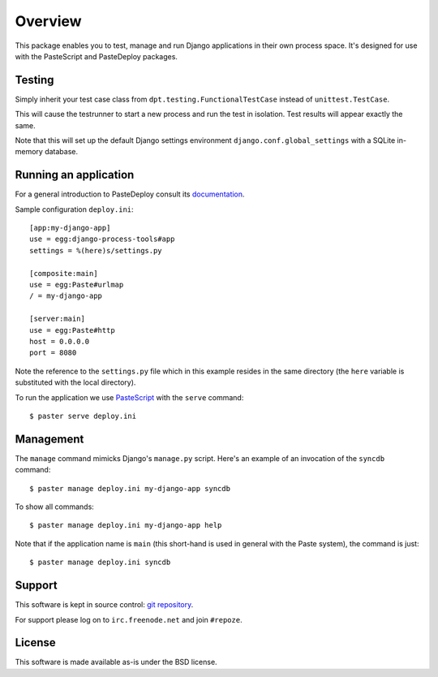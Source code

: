 Overview
========

This package enables you to test, manage and run Django applications
in their own process space. It's designed for use with the PasteScript
and PasteDeploy packages.

Testing
-------

Simply inherit your test case class from
``dpt.testing.FunctionalTestCase`` instead of ``unittest.TestCase``.

This will cause the testrunner to start a new process and run the test
in isolation. Test results will appear exactly the same.

Note that this will set up the default Django settings environment
``django.conf.global_settings`` with a SQLite in-memory database.

Running an application
----------------------

For a general introduction to PasteDeploy consult its `documentation
<http://pythonpaste.org/deploy/>`_.

Sample configuration ``deploy.ini``::

  [app:my-django-app]
  use = egg:django-process-tools#app
  settings = %(here)s/settings.py

  [composite:main]
  use = egg:Paste#urlmap
  / = my-django-app

  [server:main]
  use = egg:Paste#http
  host = 0.0.0.0
  port = 8080

Note the reference to the ``settings.py`` file which in this example
resides in the same directory (the ``here`` variable is substituted
with the local directory).

To run the application we use `PasteScript
<http://pythonpaste.org/script/>`_ with the ``serve`` command::

  $ paster serve deploy.ini

Management
----------

The ``manage`` command mimicks Django's ``manage.py`` script. Here's
an example of an invocation of the ``syncdb`` command::

  $ paster manage deploy.ini my-django-app syncdb

To show all commands::

  $ paster manage deploy.ini my-django-app help

Note that if the application name is ``main`` (this short-hand is used
in general with the Paste system), the command is just::

  $ paster manage deploy.ini syncdb

Support
-------

This software is kept in source control: `git repository
<http://github.com/malthe/django-process-tools>`_.

For support please log on to ``irc.freenode.net`` and join
``#repoze``.

License
-------

This software is made available as-is under the BSD license.
